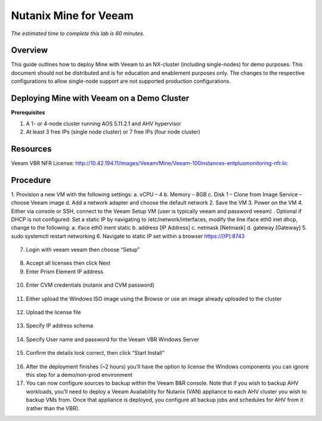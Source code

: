 .. _mine:

----------------------
Nutanix Mine for Veeam
----------------------

*The estimated time to complete this lab is 60 minutes.*

Overview
++++++++

This guide outlines how to deploy Mine with Veeam to an NX-cluster (including single-nodes) for demo purposes. This document should not be distributed and is for education and enablement purposes only. The changes to the respective configurations to allow single-node support are not supported production configurations.


Deploying Mine with Veeam on a Demo Cluster
+++++++++++++++++++++++++++++++++++++++++++

**Prerequisites**

1. A 1- or 4-node cluster running AOS 5.11.2.1 and AHV hypervisor
2. At least 3 free IPs (single node cluster) or 7 free IPs (four node cluster)

Resources
+++++++++
Veeam VBR NFR License: http://10.42.194.11/images/Veeam/Mine/Veeam-100instances-entplusmonitoring-nfr.lic


Procedure
+++++++++

1. Provision a new VM with the following settings:
a. vCPU – 4
b. Memory – 8GB
c. Disk 1 – Clone from Image Service – choose Veeam image
d. Add a network adapter and choose the default network
2. Save the VM
3. Power on the VM
4. Either via console or SSH, connect to the Veeam Setup VM (user is typically veeam and password veeam)
. Optional if DHCP is not configured: Set a static IP by navigating to /etc/network/interfaces, modify the line iface eth0 inet dhcp, change to the following:
a. iface eth0 inent static
b. address [IP Address]
c. netmask [Netmask]
d. gateway [Gateway]
5. sudo systemctl restart networking
6. Navigate to static IP set within a browser https://[IP]:8743

.. figure:: images/1.png

7. Login with veeam veeam then choose “Setup”

.. figure:: images/2.png

8. Accept all licenses then click Next
9. Enter Prism Element IP address

.. figure:: images/3.png

10. Enter CVM credentials (nutanix and CVM password)

.. figure:: images/4.png

11. Either upload the Windows ISO image using the Browse or use an image already uploaded to the cluster

.. figure:: images/5.png

12. Upload the license file

.. figure:: images/6.png

13. Specify IP address schema

.. figure:: images/7.png

14. Specify User name and password for the Veeam VBR Windows Server

.. figure:: images/8.png

15. Confirm the details look correct, then click “Start Install” 

.. figure:: images/9.png

16. After the deployment finishes (~2 hours) you’ll have the option to license the Windows components you can ignore this step for a demo/non-prod environment
17. You can now configure sources to backup within the Veeam B&R console. Note that if you wish to backup AHV workloads, you’ll need to deploy a Veeam Availability for Nutanix (VAN) appliance to each AHV cluster you wish to backup VMs from. Once that appliance is deployed, you configure all backup jobs and schedules for AHV from it (rather than the VBR).

